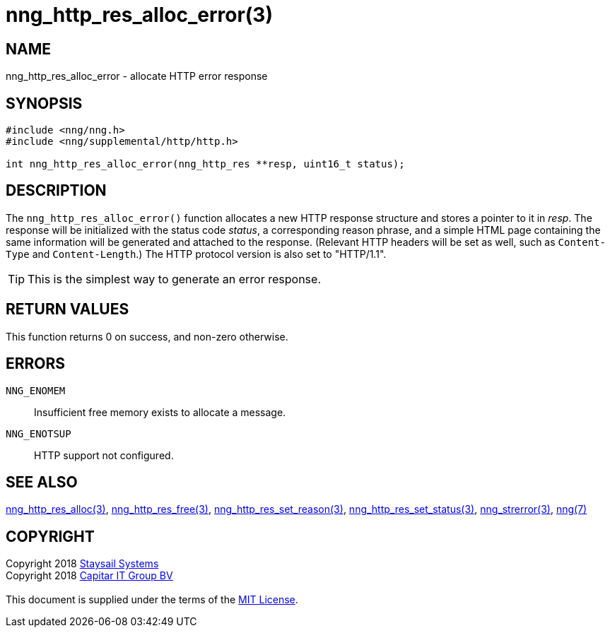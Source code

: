 = nng_http_res_alloc_error(3)
:copyright: Copyright 2018 mailto:info@staysail.tech[Staysail Systems, Inc.] + \
            Copyright 2018 mailto:info@capitar.com[Capitar IT Group BV] + \
            {blank} + \
            This document is supplied under the terms of the \
            https://opensource.org/licenses/MIT[MIT License].

== NAME

nng_http_res_alloc_error - allocate HTTP error response

== SYNOPSIS

[source, c]
-----------
#include <nng/nng.h>
#include <nng/supplemental/http/http.h>

int nng_http_res_alloc_error(nng_http_res **resp, uint16_t status);
-----------


== DESCRIPTION

The `nng_http_res_alloc_error()` function allocates a new HTTP response structure
and stores a pointer to it in __resp__.  The response will be initialized
with the status code _status_, a corresponding reason phrase, and
a simple HTML page containing the same information will be generated and
attached to the response. (Relevant HTTP headers will be set as well,
such as `Content-Type` and `Content-Length`.)  The HTTP protocol version
is also set to "HTTP/1.1".

TIP: This is the simplest way to generate an error response.

== RETURN VALUES

This function returns 0 on success, and non-zero otherwise.

== ERRORS

`NNG_ENOMEM`:: Insufficient free memory exists to allocate a message.
`NNG_ENOTSUP`:: HTTP support not configured.

== SEE ALSO

<<nng_http_res_alloc#,nng_http_res_alloc(3)>>,
<<nng_http_res_free#,nng_http_res_free(3)>>,
<<nng_http_res_set_reason#,nng_http_res_set_reason(3)>>,
<<nng_http_res_set_status#,nng_http_res_set_status(3)>>,
<<nng_strerror#,nng_strerror(3)>>,
<<nng#,nng(7)>>

== COPYRIGHT

{copyright}
